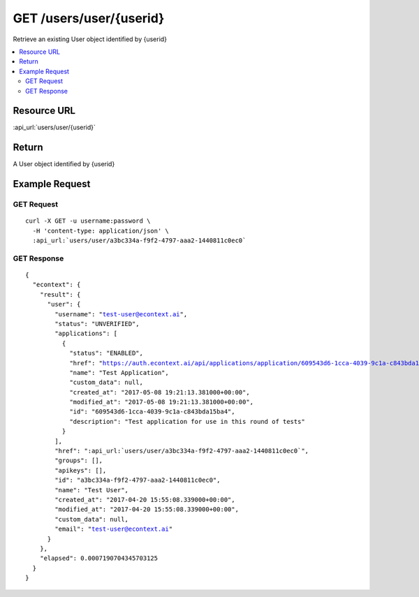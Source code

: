 GET /users/user/{userid}
------------------------

Retrieve an existing User object identified by {userid}

.. contents::
    :local:

Resource URL
^^^^^^^^^^^^
:api_url:`users/user/{userid}`

Return
^^^^^^

A User object identified by {userid}

Example Request
^^^^^^^^^^^^^^^

GET Request
"""""""""""

.. parsed-literal::
    curl -X GET -u username:password \\
      -H 'content-type: application/json' \\
      :api_url:`users/user/a3bc334a-f9f2-4797-aaa2-1440811c0ec0`

GET Response
""""""""""""

.. parsed-literal::
    {
      "econtext": {
        "result": {
          "user": {
            "username": "test-user@econtext.ai",
            "status": "UNVERIFIED",
            "applications": [
              {
                "status": "ENABLED",
                "href": "https://auth.econtext.ai/api/applications/application/609543d6-1cca-4039-9c1a-c843bda15ba4",
                "name": "Test Application",
                "custom_data": null,
                "created_at": "2017-05-08 19:21:13.381000+00:00",
                "modified_at": "2017-05-08 19:21:13.381000+00:00",
                "id": "609543d6-1cca-4039-9c1a-c843bda15ba4",
                "description": "Test application for use in this round of tests"
              }
            ],
            "href": ":api_url:`users/user/a3bc334a-f9f2-4797-aaa2-1440811c0ec0`",
            "groups": [],
            "apikeys": [],
            "id": "a3bc334a-f9f2-4797-aaa2-1440811c0ec0",
            "name": "Test User",
            "created_at": "2017-04-20 15:55:08.339000+00:00",
            "modified_at": "2017-04-20 15:55:08.339000+00:00",
            "custom_data": null,
            "email": "test-user@econtext.ai"
          }
        },
        "elapsed": 0.0007190704345703125
      }
    }
